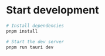 * Start development

#+begin_src sh
# Install dependencies
pnpm install

# Start the dev server
pnpm run tauri dev
#+end_src
